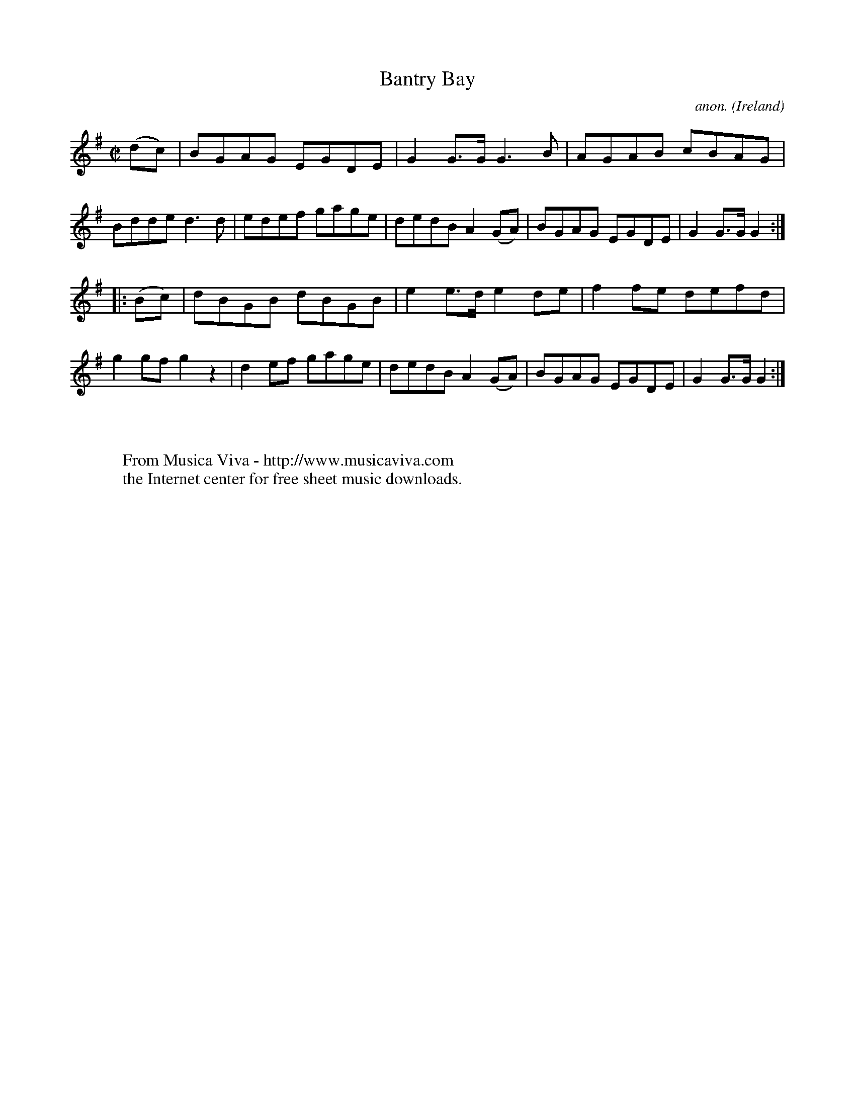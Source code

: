 X:823
T:Bantry Bay
C:anon.
O:Ireland
B:Francis O'Neill: "The Dance Music of Ireland" (1907) no. 823
R:hornpipe
Z:Transcribed by Frank Nordberg - http://www.musicaviva.com
F:http://www.musicaviva.com/abc/tunes/ireland/oneill-1001/0823/oneill-1001-0823-1.abc
M:C|
L:1/8
K:G
(dc) | BGAG EGDE | G2 G>G G3 B | AGAB cBAG | Bdde d3d |\
edef gage | dedB A2 (GA) | BGAG EGDE | G2 G>G G2 :|
|:(Bc) | dBGB dBGB | e2 e>d e2 de | f2 fe defd | g2 gf g2 z2 |\
d2ef gage | dedB A2 (GA) | BGAG EGDE | G2 G>G G2 :|
W:
W:
W:  From Musica Viva - http://www.musicaviva.com
W:  the Internet center for free sheet music downloads.
